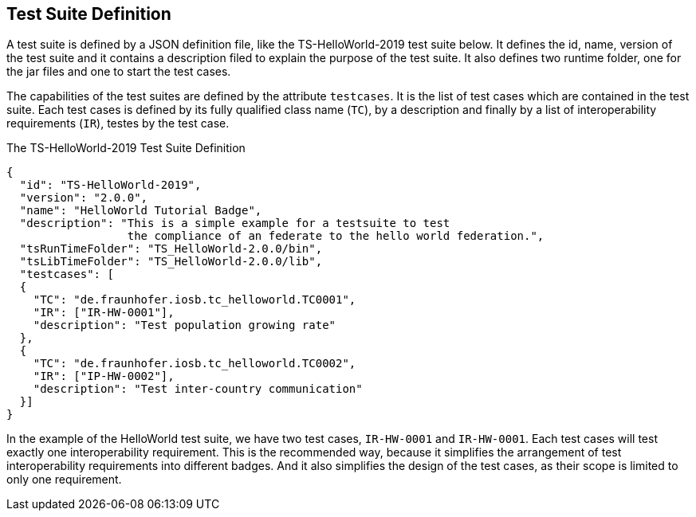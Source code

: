== Test Suite Definition

A test suite is defined by a JSON definition file, like the TS-HelloWorld-2019 test suite below. It defines the id, name, version of the test suite and it contains a description filed to explain the purpose of the test suite. It also defines two runtime folder, one for the jar files and one to start the test cases.

The capabilities of the test suites are defined by the attribute `testcases`. It is the list of test cases which are contained in the test suite. Each test cases is defined by its fully qualified class name (`TC`), by a description and finally by a list of interoperability requirements (`IR`), testes by the test case.

.The TS-HelloWorld-2019 Test Suite Definition
[source, yaml]
----
{
  "id": "TS-HelloWorld-2019",
  "version": "2.0.0",
  "name": "HelloWorld Tutorial Badge",
  "description": "This is a simple example for a testsuite to test
                  the compliance of an federate to the hello world federation.",
  "tsRunTimeFolder": "TS_HelloWorld-2.0.0/bin",
  "tsLibTimeFolder": "TS_HelloWorld-2.0.0/lib",
  "testcases": [
  {
    "TC": "de.fraunhofer.iosb.tc_helloworld.TC0001",
    "IR": ["IR-HW-0001"],
    "description": "Test population growing rate"
  },
  {
    "TC": "de.fraunhofer.iosb.tc_helloworld.TC0002",
    "IR": ["IP-HW-0002"],
    "description": "Test inter-country communication"
  }]
}
----

In the example of the HelloWorld test suite, we have two test cases, `IR-HW-0001` and `IR-HW-0001`. Each test cases will test exactly one interoperability requirement. This is the recommended way, because it simplifies the arrangement of test interoperability requirements into different badges. And it also simplifies the design of the test cases, as their scope is limited to only one requirement.
